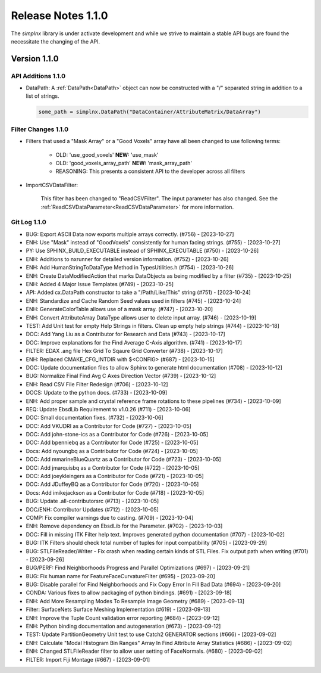 Release Notes 1.1.0
===================

The `simplnx` library is under activate development and while we strive to maintain a stable API bugs are
found the necessitate the changing of the API.

Version 1.1.0
-------------

API Additions 1.1.0
^^^^^^^^^^^^^^^^^^^

- DataPath: A :ref:`DataPath<DataPath>` object can now be constructed with a "/" separated string in addition to a list of strings.

  .. code:: python

    some_path = simplnx.DataPath("DataContainer/AttributeMatrix/DataArray")


Filter Changes 1.1.0
^^^^^^^^^^^^^^^^^^^^

- Filters that used a "Mask Array" or a "Good Voxels" array have all been changed to use following terms:
   
   - OLD: 'use_good_voxels' **NEW:** 'use_mask'
   - OLD: 'good_voxels_array_path'  **NEW:** 'mask_array_path'
   - REASONING: This presents a consistent API to the developer across all filters

- ImportCSVDataFilter:

    This filter has been changed to "ReadCSVFilter". The input parameter has also changed. See the :ref:`ReadCSVDataParameter<ReadCSVDataParameter>` for more information.


Git Log 1.1.0
^^^^^^^^^^^^^

- BUG: Export ASCII Data now exports multiple arrays correctly. (#756) - [2023-10-27]
- ENH: Use "Mask" instead of "GoodVoxels" consistently for human facing strings. (#755) - [2023-10-27]
- PY: Use SPHINX_BUILD_EXECUTABLE instead of SPHINX_EXECUTABLE (#750) - [2023-10-26]
- ENH: Additions to nxrunner for detailed version information. (#752) - [2023-10-26]
- ENH: Add HumanStringToDataType Method in TypesUtilities.h (#754) - [2023-10-26]
- ENH: Create DataModifiedAction that marks DataObjects as being modified by a filter (#735) - [2023-10-25]
- ENH: Added 4 Major Issue Templates (#749) - [2023-10-25]
- API: Added cx.DataPath constructor to take a "/Path/Like/This" string (#751) - [2023-10-24]
- ENH: Standardize and Cache Random Seed values used in filters  (#745) - [2023-10-24]
- ENH: GenerateColorTable allows use of a mask array. (#747) - [2023-10-20]
- ENH: Convert AttributeArray DataType allows user to delete input array. (#746) - [2023-10-19]
- TEST: Add Unit test for empty Help Strings in filters. Clean up empty help strings (#744) - [2023-10-18]
- DOC: Add Yang Liu as a Contributor for Research and Data (#743) - [2023-10-17]
- DOC: Improve explanations for the Find Average C-Axis algorithm. (#741) - [2023-10-17]
- FILTER: EDAX .ang file Hex Grid To Sqaure Grid Converter (#738) - [2023-10-17]
- ENH: Replaced CMAKE_CFG_INTDIR with $<CONFIG> (#687) - [2023-10-15]
- DOC: Update documentation files to allow Sphinx to generate html documentation (#708) - [2023-10-12]
- BUG: Normalize Final Find Avg C Axes Direction Vector (#739) - [2023-10-12]
- ENH: Read CSV File Filter Redesign (#706) - [2023-10-12]
- DOCS: Update to the python docs. (#733) - [2023-10-09]
- ENH: Add proper sample and crystal reference frame rotations to these pipelines (#734) - [2023-10-09]
- REQ: Update EbsdLib Requirement to v1.0.26 (#711) - [2023-10-06]
- DOC: Small documentation fixes. (#732) - [2023-10-06]
- DOC: Add VKUDRI as a Contributor for Code (#727) - [2023-10-05]
- DOC: Add john-stone-ics as a Contributor for Code (#726) - [2023-10-05]
- DOC: Add bpenniebq as a Contributor for Code (#725) - [2023-10-05]
- Docs: Add nyoungbq as a Contributor for Code (#724) - [2023-10-05]
- DOC: Add mmarineBlueQuartz as a Contributor for Code (#723) - [2023-10-05]
- DOC: Add jmarquisbq as a Contributor for Code (#722) - [2023-10-05]
- DOC: Add joeykleingers as a Contributor for Code (#721) - [2023-10-05]
- DOC: Add JDuffeyBQ as a Contributor for Code (#720) - [2023-10-05]
- Docs: Add imikejackson as a Contributor for Code (#718) - [2023-10-05]
- BUG: Update .all-contributorsrc (#713) - [2023-10-05]
- DOC/ENH: Contributor Updates (#712) - [2023-10-05]
- COMP: Fix compiler warnings due to casting. (#709) - [2023-10-04]
- ENH: Remove dependency on EbsdLib for the Parameter. (#702) - [2023-10-03]
- DOC: Fill in missing ITK Filter help text. Improves generated python documentation (#707) - [2023-10-02]
- BUG: ITK Filters should check total number of tuples for input compatibility (#705) - [2023-09-29]
- BUG: STLFileReader/Writer - Fix crash when reading certain kinds of STL Files. Fix output path when writing (#701) - [2023-09-26]
- BUG/PERF: Find Neighborhoods Progress and Parallel Optimizations (#697) - [2023-09-21]
- BUG: Fix human name for FeatureFaceCurvatureFilter (#695) - [2023-09-20]
- BUG: Disable parallel for Find Neighborhoods and Fix Copy Error In Fill Bad Data (#694) - [2023-09-20]
- CONDA: Various fixes to allow packaging of python bindings. (#691) - [2023-09-18]
- ENH: Add More Resampling Modes To Resample Image Geometry (#689) - [2023-09-13]
- Filter: SurfaceNets Surface Meshing Implementation (#619) - [2023-09-13]
- ENH: Improve the Tuple Count validation error reporting (#684) - [2023-09-12]
- ENH: Python binding documentation and autogeneration (#673) - [2023-09-12]
- TEST: Update PartitionGeometry Unit test to use Catch2 GENERATOR sections (#666) - [2023-09-02]
- ENH: Calculate "Modal Histogram Bin Ranges" Array In Find Attribute Array Statistics (#686) - [2023-09-02]
- ENH: Changed STLFileReader filter to allow user setting of FaceNormals. (#680) - [2023-09-02]
- FILTER: Import Fiji Montage (#667) - [2023-09-01]